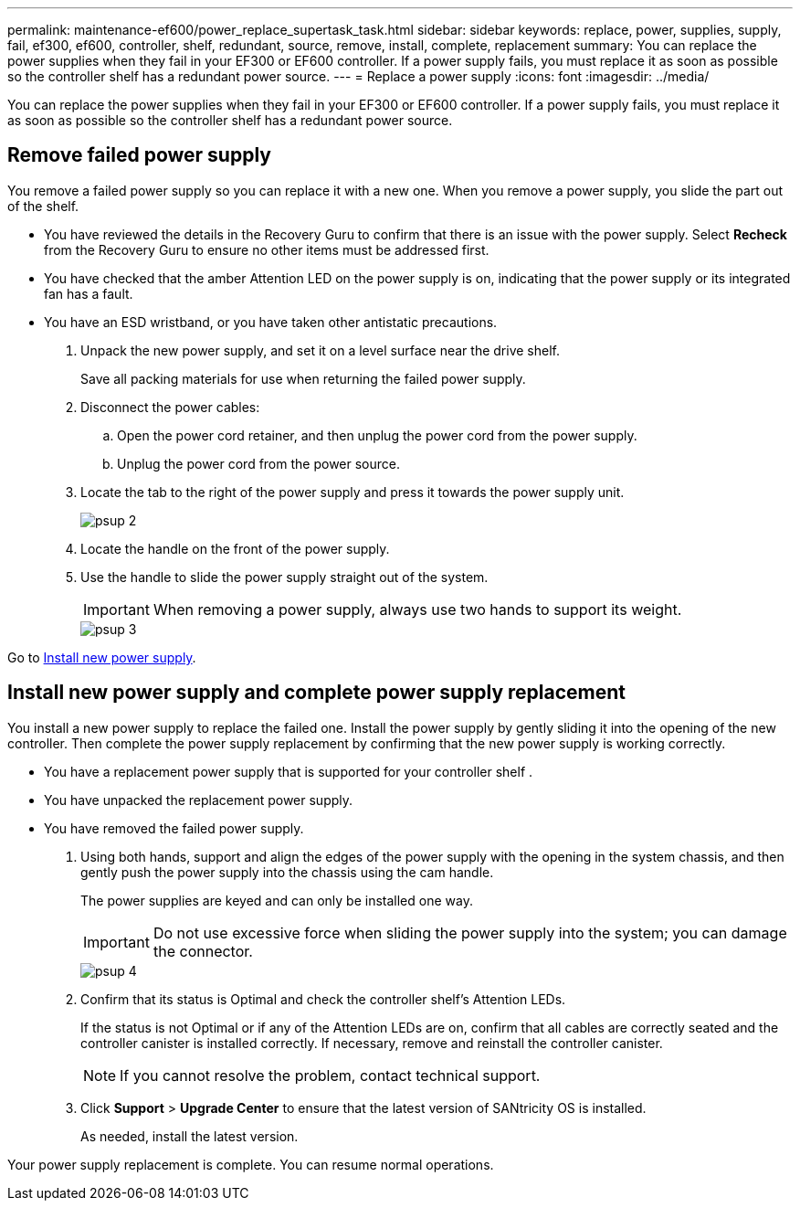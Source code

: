 ---
permalink: maintenance-ef600/power_replace_supertask_task.html
sidebar: sidebar
keywords: replace, power, supplies, supply, fail, ef300, ef600, controller, shelf, redundant, source, remove, install, complete, replacement
summary: You can replace the power supplies when they fail in your EF300 or EF600 controller. If a power supply fails, you must replace it as soon as possible so the controller shelf has a redundant power source.
---
= Replace a power supply
:icons: font
:imagesdir: ../media/

[.lead]
You can replace the power supplies when they fail in your EF300 or EF600 controller. If a power supply fails, you must replace it as soon as possible so the controller shelf has a redundant power source.

== Remove failed power supply

[.lead]
You remove a failed power supply so you can replace it with a new one. When you remove a power supply, you slide the part out of the shelf.

* You have reviewed the details in the Recovery Guru to confirm that there is an issue with the power supply. Select *Recheck* from the Recovery Guru to ensure no other items must be addressed first.
* You have checked that the amber Attention LED on the power supply is on, indicating that the power supply or its integrated fan has a fault.
* You have an ESD wristband, or you have taken other antistatic precautions.

. Unpack the new power supply, and set it on a level surface near the drive shelf.
+
Save all packing materials for use when returning the failed power supply.

. Disconnect the power cables:
 .. Open the power cord retainer, and then unplug the power cord from the power supply.
 .. Unplug the power cord from the power source.
. Locate the tab to the right of the power supply and press it towards the power supply unit.
+
image::../media/psup_2.png[]

. Locate the handle on the front of the power supply.
. Use the handle to slide the power supply straight out of the system.
+
IMPORTANT: When removing a power supply, always use two hands to support its weight.
+
image::../media/psup_3.png[]

Go to link:power_replace_supertask_task.md#[Install new power supply].

== Install new power supply and complete power supply replacement

[.lead]
You install a new power supply to replace the failed one. Install the power supply by gently sliding it into the opening of the new controller. Then complete the power supply replacement by confirming that the new power supply is working correctly.

* You have a replacement power supply that is supported for your controller shelf .
* You have unpacked the replacement power supply.
* You have removed the failed power supply.

. Using both hands, support and align the edges of the power supply with the opening in the system chassis, and then gently push the power supply into the chassis using the cam handle.
+
The power supplies are keyed and can only be installed one way.
+
IMPORTANT: Do not use excessive force when sliding the power supply into the system; you can damage the connector.
+
image::../media/psup_4.png[]

. Confirm that its status is Optimal and check the controller shelf's Attention LEDs.
+
If the status is not Optimal or if any of the Attention LEDs are on, confirm that all cables are correctly seated and the controller canister is installed correctly. If necessary, remove and reinstall the controller canister.
+
NOTE: If you cannot resolve the problem, contact technical support.

. Click *Support* > *Upgrade Center* to ensure that the latest version of SANtricity OS is installed.
+
As needed, install the latest version.

Your power supply replacement is complete. You can resume normal operations.
